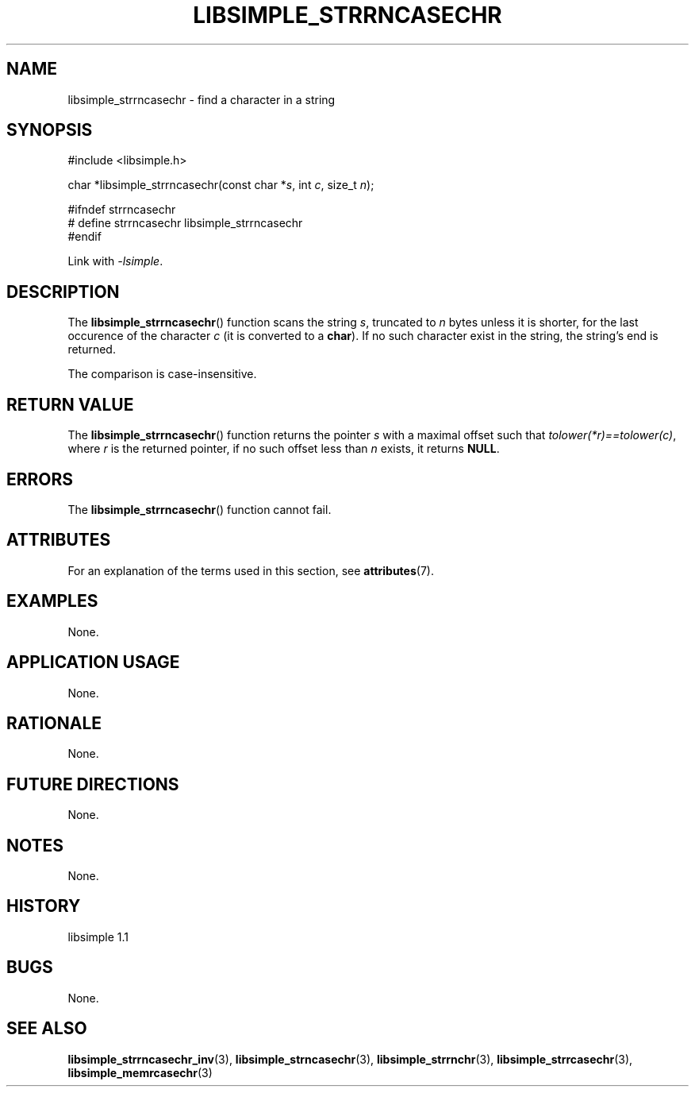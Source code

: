 .TH LIBSIMPLE_STRRNCASECHR 3 libsimple
.SH NAME
libsimple_strrncasechr \- find a character in a string

.SH SYNOPSIS
.nf
#include <libsimple.h>

char *libsimple_strrncasechr(const char *\fIs\fP, int \fIc\fP, size_t \fIn\fP);

#ifndef strrncasechr
# define strrncasechr libsimple_strrncasechr
#endif
.fi
.PP
Link with
.IR \-lsimple .

.SH DESCRIPTION
The
.BR libsimple_strrncasechr ()
function scans the string
.IR s ,
truncated to
.I n
bytes unless it is shorter,
for the last occurence of the character
.I c
(it is converted to a
.BR char ).
If no such character exist in the string,
the string's end is returned.
.PP
The comparison is case-insensitive.

.SH RETURN VALUE
The
.BR libsimple_strrncasechr ()
function returns the pointer
.I s
with a maximal offset such that
.IR tolower(*r)==tolower(c) ,
where
.I r
is the returned pointer, if no such
offset less than
.I n
exists, it returns
.BR NULL .

.SH ERRORS
The
.BR libsimple_strrncasechr ()
function cannot fail.

.SH ATTRIBUTES
For an explanation of the terms used in this section, see
.BR attributes (7).
.TS
allbox;
lb lb lb
l l l.
Interface	Attribute	Value
T{
.BR libsimple_strrncasechr ()
T}	Thread safety	MT-Safe
T{
.BR libsimple_strrncasechr ()
T}	Async-signal safety	AS-Safe
T{
.BR libsimple_strrncasechr ()
T}	Async-cancel safety	AC-Safe
.TE

.SH EXAMPLES
None.

.SH APPLICATION USAGE
None.

.SH RATIONALE
None.

.SH FUTURE DIRECTIONS
None.

.SH NOTES
None.

.SH HISTORY
libsimple 1.1

.SH BUGS
None.

.SH SEE ALSO
.BR libsimple_strrncasechr_inv (3),
.BR libsimple_strncasechr (3),
.BR libsimple_strrnchr (3),
.BR libsimple_strrcasechr (3),
.BR libsimple_memrcasechr (3)

